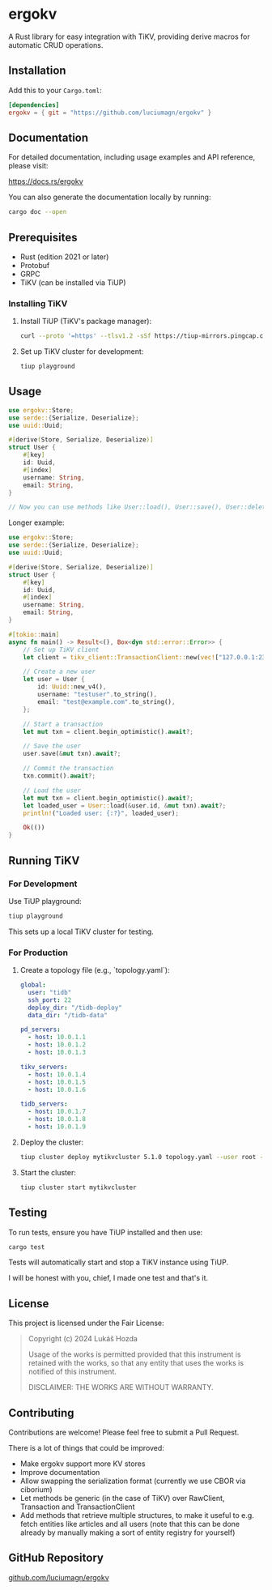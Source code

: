 * ergokv

A Rust library for easy integration with TiKV, providing derive macros for automatic CRUD operations.

[[https://crates.io/crates/ergokv][https://img.shields.io/crates/v/ergokv.svg]]
[[https://docs.rs/ergokv][https://docs.rs/ergokv/badge.svg]]
[[https://github.com/luciumagn/ergokv/blob/main/LICENSE][https://img.shields.io/badge/license-Fair-blue.svg]]

** Installation

Add this to your =Cargo.toml=:

#+BEGIN_SRC toml
[dependencies]
ergokv = { git = "https://github.com/luciumagn/ergokv" }
#+END_SRC

** Documentation

For detailed documentation, including usage examples and API reference, please visit:

[[https://docs.rs/ergokv][https://docs.rs/ergokv]]

You can also generate the documentation locally by running:

#+BEGIN_SRC bash
cargo doc --open
#+END_SRC

** Prerequisites

- Rust (edition 2021 or later)
- Protobuf
- GRPC
- TiKV (can be installed via TiUP)

*** Installing TiKV

1. Install TiUP (TiKV's package manager):

   #+BEGIN_SRC bash
   curl --proto '=https' --tlsv1.2 -sSf https://tiup-mirrors.pingcap.com/install.sh | sh
   #+END_SRC

2. Set up TiKV cluster for development:

   #+BEGIN_SRC bash
   tiup playground
   #+END_SRC

** Usage

#+BEGIN_SRC rust
use ergokv::Store;
use serde::{Serialize, Deserialize};
use uuid::Uuid;

#[derive(Store, Serialize, Deserialize)]
struct User {
    #[key]
    id: Uuid,
    #[index]
    username: String,
    email: String,
}

// Now you can use methods like User::load(), User::save(), User::delete(), User::by_username()
#+END_SRC

Longer example:

#+BEGIN_SRC rust
use ergokv::Store;
use serde::{Serialize, Deserialize};
use uuid::Uuid;

#[derive(Store, Serialize, Deserialize)]
struct User {
    #[key]
    id: Uuid,
    #[index]
    username: String,
    email: String,
}

#[tokio::main]
async fn main() -> Result<(), Box<dyn std::error::Error>> {
    // Set up TiKV client
    let client = tikv_client::TransactionClient::new(vec!["127.0.0.1:2379"]).await?;

    // Create a new user
    let user = User {
        id: Uuid::new_v4(),
        username: "testuser".to_string(),
        email: "test@example.com".to_string(),
    };

    // Start a transaction
    let mut txn = client.begin_optimistic().await?;

    // Save the user
    user.save(&mut txn).await?;

    // Commit the transaction
    txn.commit().await?;

    // Load the user
    let mut txn = client.begin_optimistic().await?;
    let loaded_user = User::load(&user.id, &mut txn).await?;
    println!("Loaded user: {:?}", loaded_user);

    Ok(())
}
#+END_SRC

** Running TiKV

*** For Development

Use TiUP playground:

#+BEGIN_SRC bash
tiup playground
#+END_SRC

This sets up a local TiKV cluster for testing.

*** For Production

1. Create a topology file (e.g., `topology.yaml`):

   #+BEGIN_SRC yaml
   global:
     user: "tidb"
     ssh_port: 22
     deploy_dir: "/tidb-deploy"
     data_dir: "/tidb-data"

   pd_servers:
     - host: 10.0.1.1
     - host: 10.0.1.2
     - host: 10.0.1.3

   tikv_servers:
     - host: 10.0.1.4
     - host: 10.0.1.5
     - host: 10.0.1.6

   tidb_servers:
     - host: 10.0.1.7
     - host: 10.0.1.8
     - host: 10.0.1.9
   #+END_SRC

2. Deploy the cluster:

   #+BEGIN_SRC bash
   tiup cluster deploy mytikvcluster 5.1.0 topology.yaml --user root -p
   #+END_SRC

3. Start the cluster:

   #+BEGIN_SRC bash
   tiup cluster start mytikvcluster
   #+END_SRC


** Testing

To run tests, ensure you have TiUP installed and then use:

#+BEGIN_SRC bash
cargo test
#+END_SRC

Tests will automatically start and stop a TiKV instance using TiUP.

I will be honest with you, chief, I made one test and that's it.

** License

This project is licensed under the Fair License:

#+BEGIN_QUOTE
Copyright (c) 2024 Lukáš Hozda

Usage of the works is permitted provided that this instrument is retained with the works, so that any entity that uses the works is notified of this instrument.

DISCLAIMER: THE WORKS ARE WITHOUT WARRANTY.
#+END_QUOTE

** Contributing

Contributions are welcome! Please feel free to submit a Pull Request.

There is a lot of things that could be improved:
- Make ergokv support more KV stores
- Improve documentation
- Allow swapping the serialization format (currently we use CBOR via ciborium)
- Let methods be generic (in the case of TiKV) over RawClient, Transaction and
  TransactionClient
- Add methods that retrieve multiple structures, to make it useful to e.g. fetch
  entities like articles and all users (note that this can be done already by manually making
  a sort of entity registry for yourself)

** GitHub Repository

[[https://github.com/luciumagn/ergokv][github.com/luciumagn/ergokv]]
